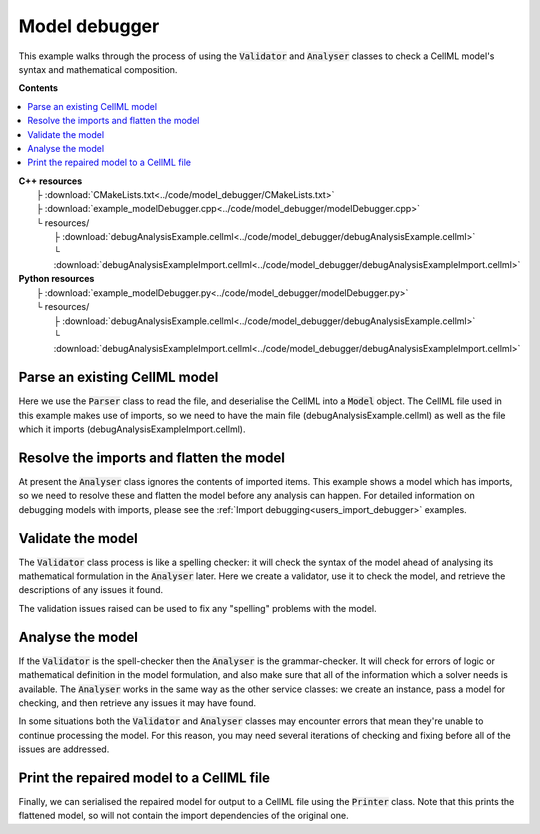.. _users_model_debugger:

Model debugger
==============
This example walks through the process of using the :code:`Validator` and :code:`Analyser` classes to check a CellML model's syntax and mathematical composition.

**Contents**

.. contents::
   :local:

| **C++ resources**
|    ├ :download:`CMakeLists.txt<../code/model_debugger/CMakeLists.txt>`
|    ├ :download:`example_modelDebugger.cpp<../code/model_debugger/modelDebugger.cpp>`
|    └ resources/
|        ├ :download:`debugAnalysisExample.cellml<../code/model_debugger/debugAnalysisExample.cellml>`
|        └ :download:`debugAnalysisExampleImport.cellml<../code/model_debugger/debugAnalysisExampleImport.cellml>`

| **Python resources**
|    ├ :download:`example_modelDebugger.py<../code/model_debugger/modelDebugger.py>`
|    └ resources/
|        ├ :download:`debugAnalysisExample.cellml<../code/model_debugger/debugAnalysisExample.cellml>`
|        └ :download:`debugAnalysisExampleImport.cellml<../code/model_debugger/debugAnalysisExampleImport.cellml>`

Parse an existing CellML model 
------------------------------
Here we use the :code:`Parser` class to read the file, and deserialise the CellML into a :code:`Model` object.
The CellML file used in this example makes use of imports, so we need to have the main file (debugAnalysisExample.cellml) as well as the file which it imports (debugAnalysisExampleImport.cellml).

.. tabs::

    .. tab:: C++ snippet

      .. literalinclude:: ../code/model_debugger/modelDebugger.cpp
        :language: c++
        :start-after: // STEP 1
        :end-before: // STEP 2

    .. tab:: Python snippet

      .. literalinclude:: ../code/model_debugger/modelDebugger.py
        :language: python
        :start-after: # STEP 1
        :end-before: # STEP 2

Resolve the imports and flatten the model
-----------------------------------------
At present the :code:`Analyser` class ignores the contents of imported items.  
This example shows a model which has imports, so we need to resolve these and flatten the model before any analysis can happen.
For detailed information on debugging models with imports, please see the :ref:`Import debugging<users_import_debugger>` examples.

.. tabs::

    .. tab:: C++ snippet

      .. literalinclude:: ../code/model_debugger/modelDebugger.cpp
        :language: c++
        :start-after: // STEP 2
        :end-before: // STEP 3

    .. tab:: Python snippet

      .. literalinclude:: ../code/model_debugger/modelDebugger.py
        :language: python
        :start-after: # STEP 2
        :end-before: # STEP 3

Validate the model
------------------
The :code:`Validator` class process is like a spelling checker: it will check the syntax of the model ahead of analysing its mathematical formulation in the :code:`Analyser` later.
Here we create a validator, use it to check the model, and retrieve the descriptions of any issues it found.

.. tabs::

    .. tab:: C++ snippet

      .. literalinclude:: ../code/model_debugger/modelDebugger.cpp
        :language: c++
        :start-after: // STEP 3
        :end-before: // STEP 4

    .. tab:: Python snippet

      .. literalinclude:: ../code/model_debugger/modelDebugger.py
        :language: python
        :start-after: # STEP 3
        :end-before: # STEP 4

The validation issues raised can be used to fix any "spelling" problems with the model.

.. tabs::

    .. tab:: C++ snippet

      .. literalinclude:: ../code/model_debugger/modelDebugger.cpp
        :language: c++
        :start-after: // STEP 4
        :end-before: // STEP 5

    .. tab:: Python snippet

      .. literalinclude:: ../code/model_debugger/modelDebugger.py
        :language: python
        :start-after: # STEP 4
        :end-before: # STEP 5

Analyse the model
-----------------
If the :code:`Validator` is the spell-checker then the :code:`Analyser` is the grammar-checker.
It will check for errors of logic or mathematical definition in the model formulation, and also make sure that all of the information which a solver needs is available.
The :code:`Analyser` works in the same way as the other service classes: we create an instance, pass a model for checking, and then retrieve any issues it may have found.

.. tabs::

    .. tab:: C++ snippet

      .. literalinclude:: ../code/model_debugger/modelDebugger.cpp
        :language: c++
        :start-after: // STEP 5
        :end-before: // STEP 6

    .. tab:: Python snippet

      .. literalinclude:: ../code/model_debugger/modelDebugger.py
        :language: python
        :start-after: # STEP 5
        :end-before: # STEP 6

.. container:: nb

    In some situations both the :code:`Validator` and :code:`Analyser` classes may encounter errors that mean they're unable to continue processing the model. 
    For this reason, you may need several iterations of checking and fixing before all of the issues are addressed.

.. tabs::

    .. tab:: C++ snippet

      .. literalinclude:: ../code/model_debugger/modelDebugger.cpp
        :language: c++
        :start-after: // STEP 6
        :end-before: // STEP 7

    .. tab:: Python snippet

      .. literalinclude:: ../code/model_debugger/modelDebugger.py
        :language: python
        :start-after: # STEP 6
        :end-before: # STEP 7

Print the repaired model to a CellML file
-----------------------------------------
Finally, we can serialised the repaired model for output to a CellML file using the :code:`Printer` class.
Note that this prints the flattened model, so will not contain the import dependencies of the original one.

.. tabs::

    .. tab:: C++ snippet

      .. literalinclude:: ../code/model_debugger/modelDebugger.cpp
        :language: c++
        :start-after: // STEP 7
        :end-before: // END

    .. tab:: Python snippet

      .. literalinclude:: ../code/model_debugger/modelDebugger.py
        :language: python
        :start-after: # STEP 7
        :end-before: # END

